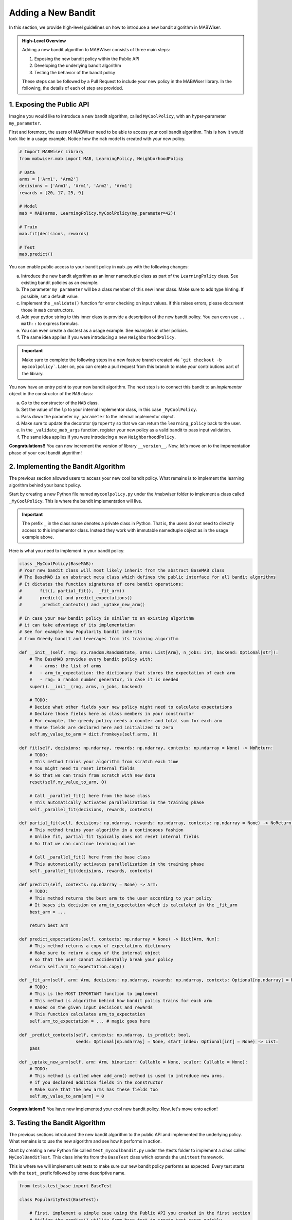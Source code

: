 .. _new_bandit:

Adding a New Bandit
===================

In this section, we provide high-level guidelines on how to introduce a new bandit algorithm in MABWiser.

.. admonition:: High-Level Overview

	Adding a new bandit algorithm to MABWiser consists of three main steps:

	1. Exposing the new bandit policy within the Public API
	2. Developing the underlying bandit algorithm 
	3. Testing the behavior of the bandit policy
	
	These steps can be followed by a Pull Request to include your new policy in the MABWiser library. In the following, the details of each of step are provided.

1. Exposing the Public API
--------------------------

Imagine you would like to introduce a new bandit algorithm, called ``MyCoolPolicy``, with an hyper-parameter ``my_parameter``.

First and foremost, the users of MABWiser need to be able to access your cool bandit algorithm.
This is how it would look like in a usage example. Notice how the ``mab`` model is created with your new policy.

.. code-block:: python

	# Import MABWiser Library
	from mabwiser.mab import MAB, LearningPolicy, NeighborhoodPolicy

	# Data
	arms = ['Arm1', 'Arm2']
	decisions = ['Arm1', 'Arm1', 'Arm2', 'Arm1']
	rewards = [20, 17, 25, 9]

	# Model 
	mab = MAB(arms, LearningPolicy.MyCoolPolicy(my_parameter=42))

	# Train
	mab.fit(decisions, rewards)

	# Test
	mab.predict()

You can enable public access to your bandit policy in ``mab.py`` with the following changes:

a. Introduce the new bandit algorithm as an inner namedtuple class as part of the ``LearningPolicy`` class. See existing bandit policies as an example.
b. The parameter ``my_parameter`` will be a class member of this new inner class. Make sure to add type hinting. If possible, set a default value.
c. Implement the ``_validate()`` function for error checking on input values. If this raises errors, please document those in ``mab`` constructors.
d. Add your pydoc string to this inner class to provide a description of the new bandit policy. You can even use ``.. math::`` to express formulas.
e. You can even create a doctest as a usage example. See examples in other policies.
f. The same idea applies if you were introducing a new ``NeighborhoodPolicy``.

.. important:: Make sure to complete the following steps in a new feature branch created via
 ```git checkout -b mycoolpolicy```. Later on, you can create a pull request from this branch
 to make your contributions part of the library.

You now have an entry point to your new bandit algorithm.
The next step is to connect this bandit to an *implementor* object in the constructor of the ``MAB`` class:

a. Go to the constructor of the ``MAB`` class.
b. Set the value of the ``lp`` to your internal implementor class, in this case ``_MyCoolPolicy``.
c. Pass down the parameter ``my_parameter`` to the internal implementor object.
d. Make sure to update the decorator ``@property`` so that we can return the ``learning_policy`` back to the user.
e. In the ``_validate_mab_args`` function, register your new policy as a valid bandit to pass input validation.
f. The same idea applies if you were introducing a new ``NeighborhoodPolicy``.

**Congratulations!!** You can now increment the version of library ``__version__``.
Now, let's move on to the impementation phase of your cool bandit algorithm!

2. Implementing the Bandit Algorithm
------------------------------------

The previous section allowed users to access your new cool bandit policy.
What remains is to implement the learning algorithm behind your bandit policy.

Start by creating a new Python file named ``mycoolpolicy.py`` under the /mabwiser folder
to implement a class called ``_MyCoolPolicy``. This is where the bandit implementation will live.

.. important:: The prefix ``_`` in the class name denotes a private class in Python. That is, the users do not need to directly access to this implementor class. Instead they work with immutable namedtuple object as in the usage example above.

Here is what you need to implement in your bandit policy:

.. code-block:: python

	class _MyCoolPolicy(BaseMAB):
        # Your new bandit class will most likely inherit from the abstract BaseMAB class
        # The BaseMAB is an abstract meta class which defines the public interface for all bandit algorithms
        # It dictates the function signatures of core bandit operations:
        #       fit(), partial_fit(),  _fit_arm()
        #       predict() and predict_expectations()
        #       _predict_contexts() and _uptake_new_arm()

        # In case your new bandit policy is similar to an existing algorithm
        # it can take advantage of its implementation
        # See for example how Popularity bandit inherits
        # from Greedy bandit and leverages from its training algorithm

        def __init__(self, rng: np.random.RandomState, arms: List[Arm], n_jobs: int, backend: Optional[str]):
            # The BaseMAB provides every bandit policy with:
            #   - arms: the list of arms
            #   - arm_to_expectation: the dictionary that stores the expectation of each arm
            #   - rng: a random number generator, in case it is needed
            super().__init__(rng, arms, n_jobs, backend)

            # TODO:
            # Decide what other fields your new policy might need to calculate expectations
            # Declare those fields here as class members in your constructor
            # For example, the greedy policy needs a counter and total sum for each arm
            # These fields are declared here and initialized to zero
            self.my_value_to_arm = dict.fromkeys(self.arms, 0)

        def fit(self, decisions: np.ndarray, rewards: np.ndarray, contexts: np.ndarray = None) -> NoReturn:
            # TODO:
            # This method trains your algorithm from scratch each time
            # You might need to reset internal fields
            # So that we can train from scratch with new data
            reset(self.my_value_to_arm, 0)

            # Call _parallel_fit() here from the base class
            # This automatically activates parallelization in the training phase
            self._parallel_fit(decisions, rewards, contexts)

        def partial_fit(self, decisions: np.ndarray, rewards: np.ndarray, contexts: np.ndarray = None) -> NoReturn:
            # This method trains your algorithm in a continouous fashion
            # Unlike fit, partial_fit typically does not reset internal fields
            # So that we can continue learning online

            # Call _parallel_fit() here from the base class
            # This automatically activates parallelization in the training phase
            self._parallel_fit(decisions, rewards, contexts)

        def predict(self, contexts: np.ndarray = None) -> Arm:
            # TODO:
            # This method returns the best arm to the user according to your policy
            # It bases its decision on arm_to_expectation which is calculated in the _fit_arm
            best_arm = ...

            return best_arm

        def predict_expectations(self, contexts: np.ndarray = None) -> Dict[Arm, Num]:
            # This method returns a copy of expectations dictionary
            # Make sure to return a copy of the internal object
            # so that the user cannot accidentally break your policy
            return self.arm_to_expectation.copy()

        def _fit_arm(self, arm: Arm, decisions: np.ndarray, rewards: np.ndarray, contexts: Optional[np.ndarray] = None):
            # TODO:
            # This is the MOST IMPORTANT function to implement
            # This method is algorithm behind how bandit policy trains for each arm
            # Based on the given input decisions and rewards
            # This function calculates arm_to_expectation
            self.arm_to_expectation = ... # magic goes here

        def _predict_contexts(self, contexts: np.ndarray, is_predict: bool,
                              seeds: Optional[np.ndarray] = None, start_index: Optional[int] = None) -> List:
            pass

        def _uptake_new_arm(self, arm: Arm, binarizer: Callable = None, scaler: Callable = None):
            # TODO:
            # This method is called when add_arm() method is used to introduce new arms.
            # if you declared addition fields in the constructor
            # Make sure that the new arms has these fields too
            self.my_value_to_arm[arm] = 0

**Congratulations!!** You have now implemented your cool new bandit policy. Now, let's move onto action!

3. Testing the Bandit Algorithm
-------------------------------

The previous sections introduced the new bandit algorithm to the public API and implemented the underlying policy. 
What remains is to use the new algorithm and see how it performs in action. 

Start by creating a new Python file called ``test_mycoolbandit.py`` under the /tests folder to implement a class called ``MyCoolBanditTest``.
This class inherits from the ``BaseTest`` class which extends the ``unittest`` framework.

This is where we will implement unit tests to make sure our new bandit policy performs as expected.
Every test starts with the ``test_`` prefix followed by some descriptive name.

.. code-block:: python

    from tests.test_base import BaseTest

    class PopularityTest(BaseTest):

        # First, implement a simple case using the Public API you created in the first section
        # Utilize the predict() utility from base test to create test cases quickly
        # When is_predict flag is set to True it returns the predicted arm
        def test_simple_usecase_arm(self):
            arm, mab = self.predict(arms=[1, 2],
                                    decisions=[1, 1, 1, 2, 2, 2],
                                    rewards=[1, 1, 1, 1, 1, 1],
                                    learning_policy=LearningPolicy._MyCoolPolicy(),
                                    seed=123456,
                                    num_run=1,
                                    is_predict=True)

            # Assert the predicted arm
            self.assertEqual(arm, 1)

        # When is_predict flag is set to False it returns the arm_to_prediction
        def test_simple_usecase_expectation(self):
            exp, mab = self.predict(arms=[1, 2],
                                    decisions=[1, 1, 1, 2, 2, 2],
                                    rewards=[1, 1, 1, 1, 1, 1],
                                    learning_policy=LearningPolicy._MyCoolPolicy(),
                                    seed=123456,
                                    num_run=1,
                                    is_predict=False)

            # Assert the arm expectations
            self.assertDictEqual({1: 0, 2:0}, exp)

        def test_zero_rewards(self):
            # Test zero/negative rewards

        def test_my_parameter(self):
            # Test how you parameters such as my_parameter
            # effect the behavior of your policy

        def test_within_neighborhood_policy(self):
            # Test your new learning policy within a
            # neighborhood policy when contexts are available.

        def test_fit_twice(self):
            # Test for two successive fit operation
            # Assert that training from scratch is done properly

        def test_partial_fit(self):
            # Test for one fit operation followed by partial_fit operation
            # Assert that online training is done properly

        def test_unused_arm(self):
            # Test the case when an arm remains unused
            # Or when an arm has no corresponding decision or reward

        def test_add_new_arm(self):
            # Test adding a new arm and assert that it is handled properly

        def test_input_types(self):
            # Test different input types such as
            # strings for arms, data series or numpy arrays for decisions and rewards

To strengthen your test suite, try other unittests with different number of arms, decisions and rewards and assert that your bandit behaves correctly.

**Congratulations!!** You are ready to share your new cool policy with everyone. Now, let's move onto sending a pull request~

4. Sending a Pull Request
-------------------------

The previous sections finalized the implementation of your cool new policy. It's time to share it with the world by sending a pull request to merge your code with the master branch.

Preparing for a pull request typically involves the following steps: 

* Add a note about your changes in the CHANGELOG.txt
* Update the library version. You can use a keyword search for "version" to make sure you cover all fields.
* Update the README.md, in necessary
* Update the documentation rst files under the /docsrc folder , if necessary
* If you update any documentation, make sure to recompile the docs by running ``make github`` under the /docsrc folder.
* Build a new wheel package and remove the old one in /dist folder

**Congratulations!!** You are now ready to send a Pull Request to include your changes in the MABWiser library.
How cool is that? :)

.. _GitHub: https://github.com/fmr-llc/mabwiser
.. _numpydoc: https://numpydoc.readthedocs.io/en/latest/